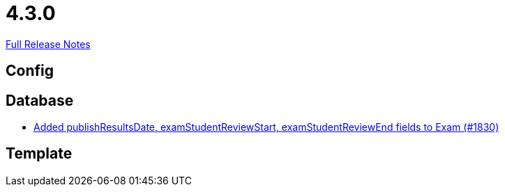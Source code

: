 // SPDX-FileCopyrightText: 2023 Artemis Changelog Contributors
//
// SPDX-License-Identifier: CC-BY-SA-4.0

= 4.3.0

link:https://github.com/ls1intum/Artemis/releases/tag/4.3.0[Full Release Notes]

== Config



== Database

* link:https://www.github.com/ls1intum/Artemis/commit/aa45a5c163f9d676f7117d634e07e519da1c288b/[Added publishResultsDate, examStudentReviewStart, examStudentReviewEnd fields to Exam (#1830)]


== Template
